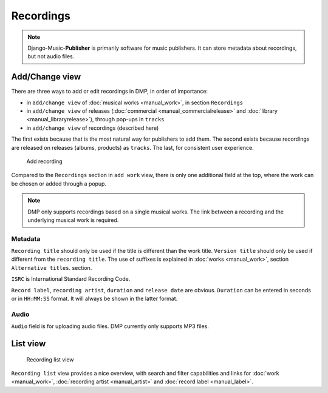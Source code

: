 Recordings
==========

.. note::
    Django-Music-**Publisher** is primarily software for music publishers. It can store metadata about recordings, but not audio files.

Add/Change view
-------------------------------

There are three ways to add or edit recordings in DMP, in order of importance:

* in ``add/change view`` of :doc:`musical works <manual_work>`, in section ``Recordings``
* in ``add/change view`` of releases (:doc:`commercial <manual_commercialrelease>` and :doc:`library <manual_libraryrelease>`), through pop-ups in ``tracks``
* in ``add/change view`` of recordings (described here)

The first exists because that is the most natural way for publishers to add them. The second exists because recordings are released on releases (albums, products) as ``tracks``. The last, for consistent user experience.

.. figure:: /images/add_recording.png
   :width: 100%

   Add recording

Compared to the ``Recordings`` section in ``add work`` view, there is only one additional field at the top, 
where the work can be chosen or added through a popup.

.. note::
    DMP only supports recordings based on a single musical works. The link between a recording and the underlying musical work is required.

Metadata
+++++++++++++++++++

``Recording title`` should only be used if the title is different than the work title. ``Version title`` should only be 
used if different from the ``recording title``. The use of suffixes is explained in :doc:`works <manual_work>`, 
section ``Alternative titles``.
section.

``ISRC`` is International Standard Recording Code. 

``Record label``, ``recording artist``,
``duration`` and ``release date`` are obvious. ``Duration`` can be entered in seconds or in
``HH:MM:SS`` format. It will always be shown in the latter format.

Audio
++++++++++++++++

``Audio`` field is for uploading audio files. DMP currently only supports MP3 files.

List view
------------------------------------------------

.. figure:: /images/recordings.png
   :width: 100%

   Recording list view

``Recording list`` view provides a nice overview, with search and filter capabilities and links for :doc:`work <manual_work>`, :doc:`recording artist <manual_artist>` and :doc:`record label <manual_label>`.

